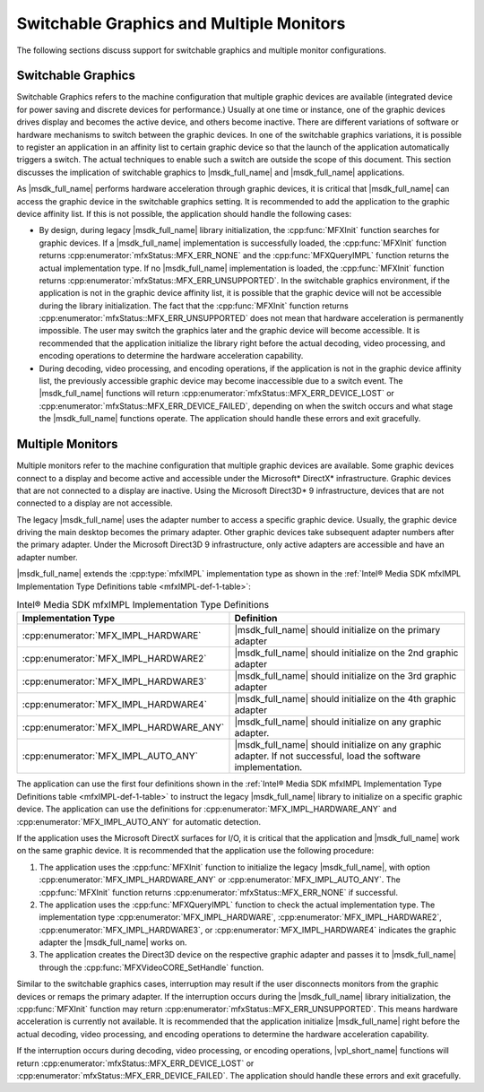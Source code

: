 .. SPDX-FileCopyrightText: 2019-2020 Intel Corporation
..
.. SPDX-License-Identifier: CC-BY-4.0

=========================================
Switchable Graphics and Multiple Monitors
=========================================

The following sections discuss support for switchable graphics and multiple
monitor configurations.

-------------------
Switchable Graphics
-------------------

Switchable Graphics refers to the machine configuration that multiple graphic
devices are available (integrated device for power saving and discrete
devices for performance.) Usually at one time or instance, one of the graphic
devices drives display and becomes the active device, and others become
inactive. There are different variations of software or hardware mechanisms to
switch between the graphic devices. In one of the switchable graphics variations,
it is possible to register an application in an affinity list to certain graphic
device so that the launch of the application automatically triggers a switch. The
actual techniques to enable such a switch are outside the scope of this document.
This section discusses the implication of switchable graphics to |msdk_full_name| and
|msdk_full_name| applications.

As |msdk_full_name| performs hardware acceleration through graphic devices, it is
critical that |msdk_full_name| can access the graphic device in the switchable
graphics setting. It is recommended to add the application to the graphic device
affinity list. If this is not possible, the application should handle the
following cases:

- By design, during legacy |msdk_full_name| library initialization, the
  :cpp:func:`MFXInit` function searches for graphic devices. If a |msdk_full_name|
  implementation is successfully loaded, the :cpp:func:`MFXInit` function returns :cpp:enumerator:`mfxStatus::MFX_ERR_NONE`
  and the :cpp:func:`MFXQueryIMPL` function returns the actual implementation
  type. If no |msdk_full_name| implementation is loaded, the :cpp:func:`MFXInit` function
  returns :cpp:enumerator:`mfxStatus::MFX_ERR_UNSUPPORTED`. In the switchable graphics
  environment, if the application is not in the graphic device affinity
  list, it is possible that the graphic device will not be accessible
  during the library initialization. The fact that the :cpp:func:`MFXInit`
  function returns :cpp:enumerator:`mfxStatus::MFX_ERR_UNSUPPORTED` does not mean that
  hardware acceleration is permanently impossible. The user may switch the
  graphics later and the graphic device will become accessible. It
  is recommended that the application initialize the library right before
  the actual decoding, video processing, and encoding operations to determine
  the hardware acceleration capability.
- During decoding, video processing, and encoding operations, if the application
  is not in the graphic device affinity list, the previously accessible
  graphic device may become inaccessible due to a switch event. The |msdk_full_name|
  functions will return :cpp:enumerator:`mfxStatus::MFX_ERR_DEVICE_LOST` or
  :cpp:enumerator:`mfxStatus::MFX_ERR_DEVICE_FAILED`, depending on when the switch occurs
  and what stage the |msdk_full_name| functions operate. The application should handle these
  errors and exit gracefully.

-----------------
Multiple Monitors
-----------------

Multiple monitors refer to the machine configuration that multiple graphic devices
are available. Some graphic devices connect to a display and become active
and accessible under the Microsoft\* DirectX\* infrastructure. Graphic devices
that are not connected to a display are inactive. Using the Microsoft Direct3D\* 9
infrastructure, devices that are not connected to a display are not accessible.

The legacy |msdk_full_name| uses the adapter number to access a specific graphic
device. Usually, the graphic device driving the main desktop becomes the primary
adapter. Other graphic devices take subsequent adapter numbers after the primary
adapter. Under the Microsoft Direct3D 9 infrastructure, only active adapters are
accessible and have an adapter number.

|msdk_full_name| extends the :cpp:type:`mfxIMPL` implementation type as shown in the
:ref:`Intel® Media SDK mfxIMPL Implementation Type Definitions table <mfxIMPL-def-1-table>`:

.. _mfxIMPL-def-1-table:

.. list-table:: Intel® Media SDK mfxIMPL Implementation Type Definitions
   :header-rows: 1
   :widths: 40 60

   * - **Implementation Type**
     - **Definition**
   * - :cpp:enumerator:`MFX_IMPL_HARDWARE`
     - |msdk_full_name| should initialize on the primary adapter
   * - :cpp:enumerator:`MFX_IMPL_HARDWARE2`
     - |msdk_full_name| should initialize on the 2nd graphic adapter
   * - :cpp:enumerator:`MFX_IMPL_HARDWARE3`
     - |msdk_full_name| should initialize on the 3rd graphic adapter
   * - :cpp:enumerator:`MFX_IMPL_HARDWARE4`
     - |msdk_full_name| should initialize on the 4th graphic adapter
   * - :cpp:enumerator:`MFX_IMPL_HARDWARE_ANY`
     - |msdk_full_name| should initialize on any graphic adapter.
   * - :cpp:enumerator:`MFX_IMPL_AUTO_ANY`
     - |msdk_full_name| should initialize on any graphic adapter. If not successful,
       load the software implementation.

The application can use the first four definitions shown in the
:ref:`Intel® Media SDK mfxIMPL Implementation Type Definitions table <mfxIMPL-def-1-table>`
to instruct the legacy |msdk_full_name| library to initialize on a specific
graphic device. The application can use the definitions for
:cpp:enumerator:`MFX_IMPL_HARDWARE_ANY` and
:cpp:enumerator:`MFX_IMPL_AUTO_ANY` for automatic detection.

If the application uses the Microsoft DirectX surfaces for I/O, it is critical
that the application and |msdk_full_name| work on the same graphic device. It is
recommended that the application use the following procedure:

#. The application uses the :cpp:func:`MFXInit` function to initialize the legacy
   |msdk_full_name|, with option :cpp:enumerator:`MFX_IMPL_HARDWARE_ANY` or
   :cpp:enumerator:`MFX_IMPL_AUTO_ANY`. The :cpp:func:`MFXInit` function returns
   :cpp:enumerator:`mfxStatus::MFX_ERR_NONE` if successful.
#. The application uses the :cpp:func:`MFXQueryIMPL` function to check the actual
   implementation type. The implementation type :cpp:enumerator:`MFX_IMPL_HARDWARE`,
   :cpp:enumerator:`MFX_IMPL_HARDWARE2`, :cpp:enumerator:`MFX_IMPL_HARDWARE3`,
   or :cpp:enumerator:`MFX_IMPL_HARDWARE4` indicates the graphic adapter the
   |msdk_full_name| works on.
#. The application creates the Direct3D device on the respective graphic adapter
   and passes it to |msdk_full_name| through the :cpp:func:`MFXVideoCORE_SetHandle` function.

Similar to the switchable graphics cases, interruption may result if the user
disconnects monitors from the graphic devices or remaps the primary adapter. If
the interruption occurs during the |msdk_full_name| library initialization, the
:cpp:func:`MFXInit` function may return :cpp:enumerator:`mfxStatus::MFX_ERR_UNSUPPORTED`.
This means hardware acceleration is currently not available. It is recommended
that the application initialize |msdk_full_name| right before the actual decoding,
video processing, and encoding operations to determine the hardware acceleration
capability.

If the interruption occurs during decoding, video processing, or encoding
operations, |vpl_short_name| functions will return :cpp:enumerator:`mfxStatus::MFX_ERR_DEVICE_LOST`
or :cpp:enumerator:`mfxStatus::MFX_ERR_DEVICE_FAILED`. The application should handle these
errors and exit gracefully.
